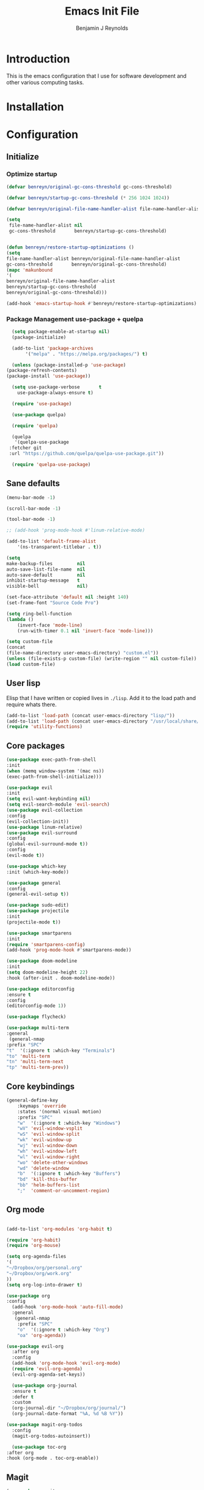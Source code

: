 #+TITLE: Emacs Init File
#+AUTHOR: Benjamin J Reynolds

* Introduction
  This is the emacs configuration that I use for software development and other
  various computing tasks. 

* Installation
* Configuration
** Initialize
*** Optimize startup

    #+BEGIN_SRC emacs-lisp
    (defvar benreyn/original-gc-cons-threshold gc-cons-threshold)

    (defvar benreyn/startup-gc-cons-threshold (* 256 1024 1024))

    (defvar benreyn/original-file-name-handler-alist file-name-handler-alist)

    (setq
     file-name-handler-alist nil
     gc-cons-threshold       benreyn/startup-gc-cons-threshold)


    (defun benreyn/restore-startup-optimizations ()
	(setq
	file-name-handler-alist benreyn/original-file-name-handler-alist
	gc-cons-threshold       benreyn/original-gc-cons-threshold)
	(mapc 'makunbound 
	'(
	benreyn/original-file-name-handler-alist
	benreyn/startup-gc-cons-threshold
	benreyn/original-gc-cons-threshold)))

    (add-hook 'emacs-startup-hook #'benreyn/restore-startup-optimizations)
    #+END_SRC

*** Package Management use-package + quelpa

    #+BEGIN_SRC emacs-lisp
      (setq package-enable-at-startup nil)
      (package-initialize)

      (add-to-list 'package-archives
		   '("melpa" . "https://melpa.org/packages/") t)

      (unless (package-installed-p 'use-package)
	(package-refresh-contents)
	(package-install 'use-package))

      (setq use-package-verbose       t
	    use-package-always-ensure t)

      (require 'use-package)

      (use-package quelpa)

      (require 'quelpa)

      (quelpa
       '(quelpa-use-package
	 :fetcher git
	 :url "https://github.com/quelpa/quelpa-use-package.git"))

      (require 'quelpa-use-package)
    #+END_SRC

** Sane defaults

   #+BEGIN_SRC emacs-lisp
    (menu-bar-mode -1)

    (scroll-bar-mode -1)

    (tool-bar-mode -1)

    ;; (add-hook 'prog-mode-hook #'linum-relative-mode)

    (add-to-list 'default-frame-alist
		'(ns-transparent-titlebar . t))

    (setq
    make-backup-files         nil
    auto-save-list-file-name  nil
    auto-save-default         nil
    inhibit-startup-message   t
    visible-bell              nil)

    (set-face-attribute 'default nil :height 140)
    (set-frame-font "Source Code Pro")

    (setq ring-bell-function
	(lambda ()
	    (invert-face 'mode-line)
	    (run-with-timer 0.1 nil 'invert-face 'mode-line)))

    (setq custom-file
	(concat
	(file-name-directory user-emacs-directory) "custom.el"))
    (unless (file-exists-p custom-file) (write-region "" nil custom-file))
    (load custom-file)
   #+END_SRC
  
** User lisp

   Elisp that I have written or copied lives in =./lisp=. Add it to the load path
   and require whats there.

   #+BEGIN_SRC emacs-lisp
	  (add-to-list 'load-path (concat user-emacs-directory "lisp/"))
	  (add-to-list 'load-path (concat user-emacs-directory "/usr/local/share/emacs/site-lisp/"))
	  (require 'utility-functions)
   #+END_SRC

** Core packages

   #+BEGIN_SRC emacs-lisp
     (use-package exec-path-from-shell
     :init
     (when (memq window-system '(mac ns))
     (exec-path-from-shell-initialize)))

     (use-package evil
     :init
     (setq evil-want-keybinding nil)
     (setq evil-search-module 'evil-search)
     (use-package evil-collection
     :config
     (evil-collection-init))
     (use-package linum-relative)
     (use-package evil-surround
	 :config
	 (global-evil-surround-mode t))
     :config
     (evil-mode t))

     (use-package which-key
     :init (which-key-mode))

     (use-package general
     :config
     (general-evil-setup t))

     (use-package sudo-edit)
     (use-package projectile
     :init
     (projectile-mode t))

     (use-package smartparens
     :init
     (require 'smartparens-config)
     (add-hook 'prog-mode-hook #'smartparens-mode))

     (use-package doom-modeline
     :init
     (setq doom-modeline-height 22)
     :hook (after-init . doom-modeline-mode))

     (use-package editorconfig
     :ensure t
     :config
     (editorconfig-mode 1))

     (use-package flycheck)

     (use-package multi-term
     :general
      (general-nmap
	 :prefix "SPC"
	 "t"  '(:ignore t :which-key "Terminals")
	 "to" 'multi-term
	 "tn" 'multi-term-next
	 "tp" 'multi-term-prev))
   #+END_SRC

** Core keybindings

   #+BEGIN_SRC emacs-lisp
(general-define-key
    :keymaps 'override
    :states '(normal visual motion)
    :prefix "SPC"
    "w"  '(:ignore t :which-key "Windows")
    "wV" 'evil-window-vsplit
    "wS" 'evil-window-split
    "wk" 'evil-window-up
    "wj" 'evil-window-down
    "wh" 'evil-window-left
    "wl" 'evil-window-right
    "wo" 'delete-other-windows
    "wd" 'delete-window
    "b"  '(:ignore t :which-key "Buffers")
    "bd" 'kill-this-buffer
    "bb" 'helm-buffers-list
    ";"  'comment-or-uncomment-region)
   #+END_SRC

** Org mode

   #+BEGIN_SRC emacs-lisp

(add-to-list 'org-modules 'org-habit t)

(require 'org-habit)
(require 'org-mouse)

(setq org-agenda-files 
'(
"~/Dropbox/org/personal.org"
"~/Dropbox/org/work.org"
))
(setq org-log-into-drawer t)

(use-package org
:config
  (add-hook 'org-mode-hook 'auto-fill-mode)
  :general
   (general-nmap
    :prefix "SPC"
    "o"  '(:ignore t :which-key "Org")
    "oa" 'org-agenda))
  
(use-package evil-org
  :after org
  :config
  (add-hook 'org-mode-hook 'evil-org-mode)
  (require 'evil-org-agenda)
  (evil-org-agenda-set-keys))

  (use-package org-journal
  :ensure t
  :defer t
  :custom
  (org-journal-dir "~/Dropbox/org/journal/")
  (org-journal-date-format "%A, %d %B %Y"))

(use-package magit-org-todos
  :config
  (magit-org-todos-autoinsert))

  (use-package toc-org
:after org
:hook (org-mode . toc-org-enable))
   #+END_SRC

** Magit

   #+BEGIN_SRC emacs-lisp
(use-package magit
  :init
  ;; (use-package evil-magit)
  (add-hook 'git-commit-mode-hook 'evil-insert-state)
  :general
  (general-define-key
   :keymaps 'override
   :states '(normal visual motion)
   :prefix "SPC"
   "g"  '(:ignore t :which-key "Git")
   "gs" '(magit-status :which-key "git status")))
   #+END_SRC

** Completion

   #+BEGIN_SRC emacs-lisp
     (eval-and-compile
       (require 'subr-x))

     (use-package helm
       :init
       (require 'helm-config)
       (setq helm-completion-style 'helm-fuzzy)
       (setq helm-M-x-fuzzy-match t)
       (use-package helm-projectile)
       (use-package helm-rg)
       (use-package helm-ag
        :init
	(setq helm-ag-base-command "rg --no-heading")
	:general
	(general-define-key
	 :keymaps 'helm-ag-map
	 "C-c C-e" 'helm-ag-edit))
       (helm-mode)
       (helm-autoresize-mode t)
	:general
	(general-define-key
	 :keymaps 'override
	 :states '(normal visual motion)
	 :prefix "SPC"
	 "SPC" '(helm-M-x :which-key "M-x")
	 "p"   '(:ignore t :which-key "Project")
	 "pf"  '(helm-projectile-find-file :which-key "Find in project")
	 "pp"  '(helm-projectile-switch-project :which-key "Switch project")
	 "f"   '(:ignore t :which-key "Files")
	 "ff"  '(helm-find-files :which-key "Find file")
	 "s"   '(:ignore t :which-key "Search")
  	 "sp"  '(helm-projectile-rg :which-key "Search in project")))

     (use-package company
       :init
       (add-hook 'after-init-hook 'global-company-mode)
       (use-package yasnippet))
   #+END_SRC

** Github Copilot

#+BEGIN_SRC emacs-lisp
  (use-package copilot
    :quelpa (copilot :fetcher github
		     :repo "zerolfx/copilot.el"
		     :branch "main"
		     :files ("dist" "*.el"))
		     :hook ((prog-mode. cop-pilot-mode)))
#+END_SRC
   
** LSP
*** TODO use eglot here instead?

   #+BEGIN_SRC emacs-lisp
     (use-package lsp-mode
       :config
       (setq lsp-rust-server 'rust-analyzer)
       :hook ((rustic-mode . lsp-rust-switch-server)
              (rustic-mode . lsp)
	      (lsp-mode . lsp-enable-which-key-integration))
       :commands lsp
       :general
       (general-define-key
	:keymaps 'override
	:states '(normal visual motion)
	:prefix "SPC"
	"l"   '(:ignore t :which-key "Lang server")
	"lf"  '(lsp-find-definition :which-key "Find definition")))

     (use-package lsp-ui :commands lsp-ui-mode)
     (use-package helm-lsp :commands helm-lsp-workspace-symbol)
     (use-package dap-mode)
   #+END_SRC

** Langauges
*** Web

    #+BEGIN_SRC emacs-lisp
(use-package web-mode
  :mode
  ("\\.html\\.erb$" "\\.js\\.erb$" "\\.tsx?$" "\\.jsx?$" "\\.html\\.eex$")
  :init
  (setq web-mode-markup-indent-offset 2)
  (setq web-mode-code-indent-offset 2)
  (setq web-mode-css-indent-offset 2)
  (setq web-mode-enable-auto-pairing t)
  (setq web-mode-enable-auto-expanding t)
  (setq web-mode-enable-css-colorization t))
  
(use-package emmet-mode
:hook (web-mode . emmet-mode))
    #+END_SRC

*** Ruby

    #+BEGIN_SRC emacs-lisp
      (use-package rspec-mode
       :general
	(general-nmap
	 :prefix "SPC"
	 "r"     '(:ignore t :which-key "Rspec")
	 "r TAB" 'rspec-toggle-spec-and-target
	 "ra"    'rspec-verify-all
	 "rr"    'rspec-rerun
	 "rm"    'rspec-verify-matching
	 "rf"    'rspec-run-last-failed
	 "rs"    'rspec-verify-single))

      (use-package ruby-mode
	:init
	(use-package inf-ruby
	  :init (add-hook 'after-init-hook 'inf-ruby-switch-setup))
	  (setq ruby-insert-encoding-magic-comment nil)
	(use-package chruby)
	(use-package bundler
	  :general
	   (general-nmap
	    :prefix "SPC"
	    "b"  '(:ignore t :which-key "Bundler")
	    "bi" 'bundle-install)))

      (use-package rubocop)
      ;; (use-package rubocopfmt
      ;;   :hook
      ;;   (ruby-mode . rubocopfmt-mode)
      ;;   :init
      ;;   (setq rubocopfmt-use-bundler-when-possible t)
      ;;   (setq rubocopfmt-on-save-use-lsp-format-buffer t))
    #+END_SRC
    
*** Go

    #+BEGIN_SRC emacs-lisp
(use-package go-mode
:init
(setq gofmt-command "goimports")
(add-hook 'before-save-hook 'gofmt-before-save))
(use-package go-errcheck)
    #+END_SRC
 
*** Elixir
 
    #+BEGIN_SRC emacs-lisp
    (use-package elixir-mode)
    (use-package alchemist)
    #+END_SRC
   
*** Javascript

    #+BEGIN_SRC emacs-lisp
(use-package coffee-mode
  :mode 
  ("\\.coffee$" "Cakefile" "\\.coffee\\.erb$")
  :init
  (setq coffee-tab-width 2))

(setq js-indent-level 2)
    #+END_SRC

*** Elm

    #+BEGIN_SRC emacs-lisp
(use-package elm-mode)
    #+END_SRC

*** Slim

    #+BEGIN_SRC emacs-lisp
(use-package slim-mode)
(use-package slim-mjml-mode
  :ensure nil
  :load-path "lisp/"
  :mode 
  ("\\.mjml$"))

(setq slim-indent-offset 2)
    #+END_SRC
*** Lua

    #+BEGIN_SRC emacs-lisp
(use-package lua-mode)
    #+END_SRC

*** Yaml

    #+BEGIN_SRC emacs-lisp
(use-package yaml-mode
  :mode
  (("\\.\\(yml\\|yaml\\)\\'" . yaml-mode)
   ("Procfile\\'" . yaml-mode))
  :config
  (add-hook 'yaml-mode-hook
	    '(lambda ()
	       (define-key yaml-mode-map "\C-m" 'newline-and-indent))))
    #+END_SRC

*** Rust

    #+BEGIN_SRC emacs-lisp
(use-package toml-mode)
(use-package rustic
 :config
 (setq lsp-rust-server 'rust-analyzer)
 :general
  (general-nmap
   :prefix "SPC"
   "c"  '(:ignore t :which-key "Cargo")
   "ct" 'rustic-cargo-test
   "cr" 'rustic-cargo-run
   "cb" 'rustic-cargo-build
   "cf" 'rustic-cargo-fmt
   "cc" 'rustic-cargo-clippy
   "co" 'rustic-cargo-outdated))
    #+END_SRC

*** Swift

    #+BEGIN_SRC emacs-lisp
(use-package swift-mode)
    #+END_SRC

** Theme
   #+BEGIN_SRC emacs-lisp
(use-package color-theme-sanityinc-tomorrow
    :config (load-theme 'sanityinc-tomorrow-eighties t))
   #+END_SRC
* MISC
No home for this code for now. Just dumping it here until I get the config.org 
rewrite going
   #+BEGIN_SRC emacs-lisp
     (use-package foreman-mode
       :general
       (general-nmap
	 :prefix "SPC"
	 "f"   '(:ignore t :which-key "foreman")
	 "fs"  'foreman-start
	 "f."  'foreman-view-buffer
	 "fp"  '(:ignore t :which-key "processes")
	 "fps" 'foreman-start-proc
	 "fpr" 'foreman-restart-proc))
     (defun markdown-html (buffer)
       (princ (with-current-buffer buffer
		(format "<!DOCTYPE html><html><title>Impatient Markdown</title><xmp theme=\"united\" style=\"display:none;\"> %s  </xmp><script src=\"http://strapdownjs.com/v/0.2/strapdown.js\"></script></html>" (buffer-substring-no-properties (point-min) (point-max))))
	      (current-buffer)))
     (use-package impatient-mode)


       (use-package lilypond-mode
	 :ensure nil
	 :load-path "/usr/local/share/emacs/site-lisp/")

       (use-package projectile-rails :ensure t :defer t
	 :config
	 (add-hook 'projectile-mode-hook 'projectile-rails-on))

       (use-package vue-mode
	 :config
	 ;; 0, 1, or 2, representing (respectively) none, low, and high coloring
	 (setq mmm-submode-decoration-level 0))

       (exec-path-from-shell-initialize)
       (server-start)

   #+END_SRC
